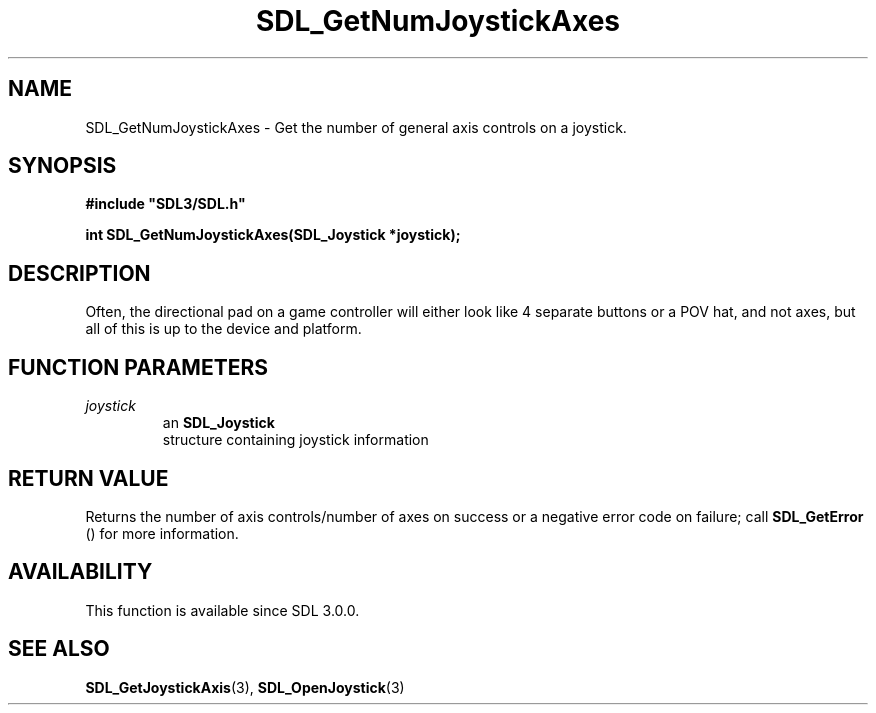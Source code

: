 .\" This manpage content is licensed under Creative Commons
.\"  Attribution 4.0 International (CC BY 4.0)
.\"   https://creativecommons.org/licenses/by/4.0/
.\" This manpage was generated from SDL's wiki page for SDL_GetNumJoystickAxes:
.\"   https://wiki.libsdl.org/SDL_GetNumJoystickAxes
.\" Generated with SDL/build-scripts/wikiheaders.pl
.\"  revision SDL-prerelease-3.0.0-3638-g5e1d9d19a
.\" Please report issues in this manpage's content at:
.\"   https://github.com/libsdl-org/sdlwiki/issues/new
.\" Please report issues in the generation of this manpage from the wiki at:
.\"   https://github.com/libsdl-org/SDL/issues/new?title=Misgenerated%20manpage%20for%20SDL_GetNumJoystickAxes
.\" SDL can be found at https://libsdl.org/
.de URL
\$2 \(laURL: \$1 \(ra\$3
..
.if \n[.g] .mso www.tmac
.TH SDL_GetNumJoystickAxes 3 "SDL 3.0.0" "SDL" "SDL3 FUNCTIONS"
.SH NAME
SDL_GetNumJoystickAxes \- Get the number of general axis controls on a joystick\[char46]
.SH SYNOPSIS
.nf
.B #include \(dqSDL3/SDL.h\(dq
.PP
.BI "int SDL_GetNumJoystickAxes(SDL_Joystick *joystick);
.fi
.SH DESCRIPTION
Often, the directional pad on a game controller will either look like 4
separate buttons or a POV hat, and not axes, but all of this is up to the
device and platform\[char46]

.SH FUNCTION PARAMETERS
.TP
.I joystick
an 
.BR SDL_Joystick
 structure containing joystick information
.SH RETURN VALUE
Returns the number of axis controls/number of axes on success or a negative
error code on failure; call 
.BR SDL_GetError
() for more
information\[char46]

.SH AVAILABILITY
This function is available since SDL 3\[char46]0\[char46]0\[char46]

.SH SEE ALSO
.BR SDL_GetJoystickAxis (3),
.BR SDL_OpenJoystick (3)
